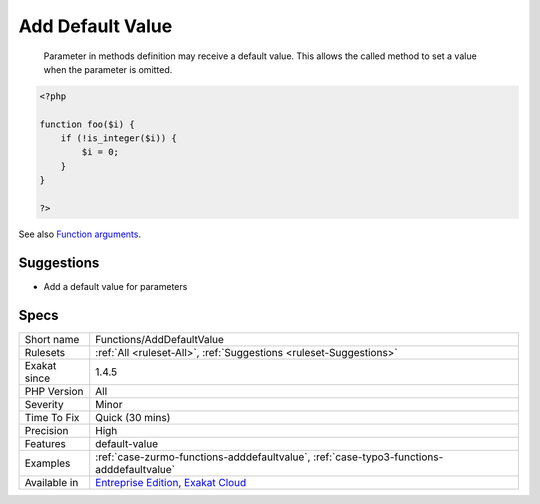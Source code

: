 .. _functions-adddefaultvalue:

.. _add-default-value:

Add Default Value
+++++++++++++++++

  Parameter in methods definition may receive a default value. This allows the called method to set a value when the parameter is omitted. 


.. code-block:: php
   
   <?php
   
   function foo($i) {
       if (!is_integer($i)) {
           $i = 0;
       }
   }
   
   ?>

See also `Function arguments <https://www.php.net/manual/en/functions.arguments.php>`_.


Suggestions
___________

* Add a default value for parameters




Specs
_____

+--------------+-------------------------------------------------------------------------------------------------------------------------+
| Short name   | Functions/AddDefaultValue                                                                                               |
+--------------+-------------------------------------------------------------------------------------------------------------------------+
| Rulesets     | :ref:`All <ruleset-All>`, :ref:`Suggestions <ruleset-Suggestions>`                                                      |
+--------------+-------------------------------------------------------------------------------------------------------------------------+
| Exakat since | 1.4.5                                                                                                                   |
+--------------+-------------------------------------------------------------------------------------------------------------------------+
| PHP Version  | All                                                                                                                     |
+--------------+-------------------------------------------------------------------------------------------------------------------------+
| Severity     | Minor                                                                                                                   |
+--------------+-------------------------------------------------------------------------------------------------------------------------+
| Time To Fix  | Quick (30 mins)                                                                                                         |
+--------------+-------------------------------------------------------------------------------------------------------------------------+
| Precision    | High                                                                                                                    |
+--------------+-------------------------------------------------------------------------------------------------------------------------+
| Features     | default-value                                                                                                           |
+--------------+-------------------------------------------------------------------------------------------------------------------------+
| Examples     | :ref:`case-zurmo-functions-adddefaultvalue`, :ref:`case-typo3-functions-adddefaultvalue`                                |
+--------------+-------------------------------------------------------------------------------------------------------------------------+
| Available in | `Entreprise Edition <https://www.exakat.io/entreprise-edition>`_, `Exakat Cloud <https://www.exakat.io/exakat-cloud/>`_ |
+--------------+-------------------------------------------------------------------------------------------------------------------------+


